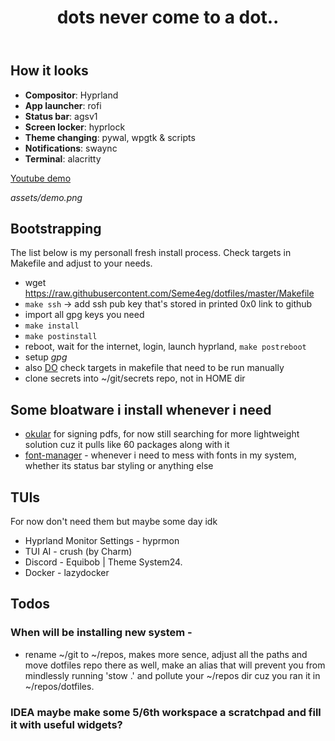 #+title: dots never come to a dot..

** How it looks
- *Compositor*: Hyprland
- *App launcher*: rofi
- *Status bar*: agsv1
- *Screen locker*: hyprlock
- *Theme changing*: pywal, wpgtk & scripts
- *Notifications*: swaync
- *Terminal*: alacritty

[[https://www.youtube.com/watch?v=jHLok6jFJkE][Youtube demo]]

[[assets/demo.png]]

** Bootstrapping
The list below is my personall fresh install process. Check targets in Makefile
and adjust to your needs.

- wget https://raw.githubusercontent.com/Seme4eg/dotfiles/master/Makefile
- ~make ssh~ -> add ssh pub key that's stored in printed 0x0 link to github
- import all gpg keys you need
- ~make install~
- ~make postinstall~
- reboot, wait for the internet, login, launch hyprland, ~make postreboot~
- setup [[*gpg][gpg]]
- also _DO_ check targets in makefile that need to be run manually
- clone secrets into ~/git/secrets repo, not in HOME dir

** Some bloatware i install whenever i need
- _okular_ for signing pdfs, for now still searching for more lightweight solution
  cuz it pulls like 60 packages along with it
- _font-manager_ - whenever i need to mess with fonts in my system, whether its
  status bar styling or anything else
** TUIs
For now don't need them but maybe some day idk
- Hyprland Monitor Settings - hyprmon
- TUI AI - crush (by Charm)
- Discord - Equibob | Theme System24.
- Docker - lazydocker

** Todos
*** When will be installing new system -
- rename ~/git to ~/repos, makes more sence, adjust all the paths and move
  dotfiles repo there as well, make an alias that will prevent you from
  mindlessly running 'stow .' and pollute your ~/repos dir cuz you ran it in
  ~/repos/dotfiles.

*** IDEA maybe make some 5/6th workspace a scratchpad and fill it with useful widgets?
